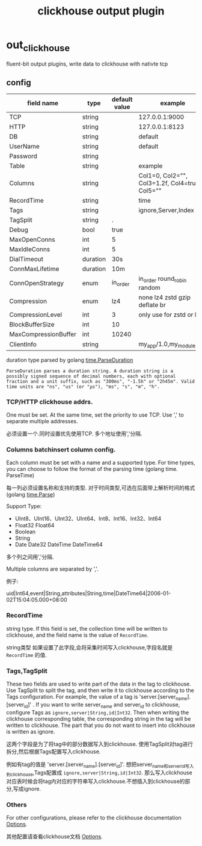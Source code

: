 #+startup: content
#+title: clickhouse output plugin
* out_clickhouse
fluent-bit output plugins, write data to clickhouse with nativte tcp

** config

| field name           | type     | default value | example                                        |
|----------------------+----------+---------------+------------------------------------------------|
| TCP                  | string   |               | 127.0.0.1:9000                                 |
| HTTP                 | string   |               | 127.0.0.1:8123                                 |
| DB                   | string   |               | default                                        |
| UserName             | string   |               | default                                        |
| Password             | string   |               |                                                |
| Table                | string   |               | example                                        |
| Columns              | string   |               | Col1=0, Col2="", Col3=1.2f, Col4=true, Col5="" |
| RecordTime           | string   |               | time                                           |
| Tags                 | string   |               | ignore,Server,Index                            |
| TagSplit             | string   | .             |                                                |
| Debug                | bool     | true          |                                                |
| MaxOpenConns         | int      | 5             |                                                |
| MaxIdleConns         | int      | 5             |                                                |
| DialTimeout          | duration | 30s           |                                                |
| ConnMaxLifetime      | duration | 10m           |                                                |
| ConnOpenStrategy     | enum     | in_order      | in_order round_robin random                    |
| Compression          | enum     | lz4           | none lz4 zstd gzip deflate br                  |
| CompressionLevel     | int      | 3             | only use for zstd or br                        |
| BlockBufferSize      | int      | 10            |                                                |
| MaxCompressionBuffer | int      | 10240         |                                                |
| ClientInfo           | string   |               | my_app/1.0,my_module/0.1                       |

duration type parsed by golang [[https://pkg.go.dev/time#ParseDuration][time.ParseDuration]]

#+begin_example
ParseDuration parses a duration string. A duration string is a possibly signed sequence of decimal numbers, each with optional fraction and a unit suffix, such as "300ms", "-1.5h" or "2h45m". Valid time units are "ns", "us" (or "µs"), "ms", "s", "m", "h".
#+end_example


*** TCP/HTTP clickhouse addrs.
One must be set. At the same time, set the priority to use TCP. Use ',' to separate multiple addresses.

必须设置一个.同时设置优先使用TCP. 多个地址使用','分隔.
*** Columns batchinsert column config.

Each column must be set with a name and a supported type. For time types, you can choose to follow the format of the parsing time (golang time. ParseTime)

每一列必须设置名称和支持的类型. 对于时间类型,可选在后面带上解析时间的格式(golang [[https://pkg.go.dev/time#Parse][time.Parse]])

Support Type:
 - UInt8、UInt16、UInt32、UInt64、Int8、Int16、Int32、Int64
 - Float32 Float64
 - Boolean
 - String
 - Date Date32 DateTime DateTime64


多个列之间用','分隔.

Multiple columns are separated by ','.


例子:

uid|Int64,event|String,attributes|String,time|DateTime64|2006-01-02T15:04:05.000+08:00


*** RecordTime
string type. If this field is set, the collection time will be written to clickhouse, and the field name is the value of ~RecordTime~.

string类型 如果设置了此字段,会将采集时间写入clickhouse,字段名就是 ~RecordTime~ 的值.

*** Tags,TagSplit
These two fields are used to write part of the data in the tag to clickhouse. Use TagSplit to split the tag, and then write it to clickhouse according to the Tags configuration. For example, the value of a tag is 'server.[server_name].[server_id]' . If you want to write server_name and server_id to clickhouse, configure Tags as ~ignore,server|String,id|Int32~. Then when writing the clickhouse corresponding table, the corresponding string in the tag will be written to clickhouse. The part that you do not want to insert into clickhouse is written as ignore.


这两个字段是为了将tag中的部分数据写入到clickhouse. 使用TagSplit对tag进行拆分,然后根据Tags配置写入clickhouse.

例如有tag的值是 'server.[server_name].[server_id]'. 想把server_name和server_id写入到clickhouse,Tags配置成 ~ignore,server|String,id|Int32~.
那么写入clickhouse对应表时候会将tag内对应的字符串写入clickhouse.不想插入到clickhouse的部分,写成ignore.
*** Others

For other configurations, please refer to the clickhouse documentation [[https://pkg.go.dev/github.com/ClickHouse/clickhouse-go/v2#Options][Options]].

其他配置请查看clickhouse文档 [[https://pkg.go.dev/github.com/ClickHouse/clickhouse-go/v2#Options][Options]].
